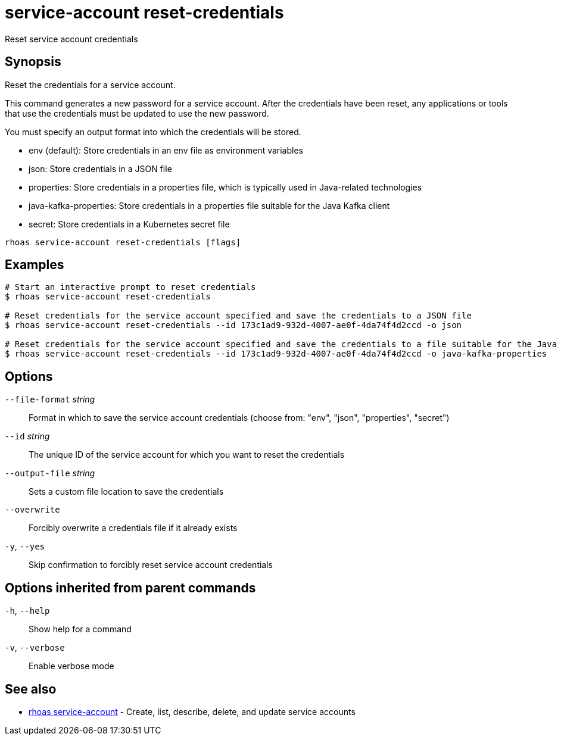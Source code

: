 ifdef::env-github,env-browser[:context: cmd]
[id='ref-service-account-reset-credentials_{context}']
= service-account reset-credentials

[role="_abstract"]
Reset service account credentials

[discrete]
== Synopsis

Reset the credentials for a service account.

This command generates a new password for a service account. After the credentials have been reset, any applications or tools that use the credentials must be updated to use the new password.

You must specify an output format into which the credentials will be stored.

- env (default): Store credentials in an env file as environment variables
- json: Store credentials in a JSON file
- properties: Store credentials in a properties file, which is typically used in Java-related technologies
- java-kafka-properties: Store credentials in a properties file suitable for the Java Kafka client
- secret: Store credentials in a Kubernetes secret file


....
rhoas service-account reset-credentials [flags]
....

[discrete]
== Examples

....
# Start an interactive prompt to reset credentials
$ rhoas service-account reset-credentials

# Reset credentials for the service account specified and save the credentials to a JSON file
$ rhoas service-account reset-credentials --id 173c1ad9-932d-4007-ae0f-4da74f4d2ccd -o json

# Reset credentials for the service account specified and save the credentials to a file suitable for the Java Kafka client
$ rhoas service-account reset-credentials --id 173c1ad9-932d-4007-ae0f-4da74f4d2ccd -o java-kafka-properties

....

[discrete]
== Options

      `--file-format` _string_::   Format in which to save the service account credentials (choose from: "env", "json", "properties", "secret")
      `--id` _string_::            The unique ID of the service account for which you want to reset the credentials
      `--output-file` _string_::   Sets a custom file location to save the credentials
      `--overwrite`::              Forcibly overwrite a credentials file if it already exists
  `-y`, `--yes`::                  Skip confirmation to forcibly reset service account credentials

[discrete]
== Options inherited from parent commands

  `-h`, `--help`::      Show help for a command
  `-v`, `--verbose`::   Enable verbose mode

[discrete]
== See also


 
* link:{path}#ref-rhoas-service-account_{context}[rhoas service-account]	 - Create, list, describe, delete, and update service accounts

